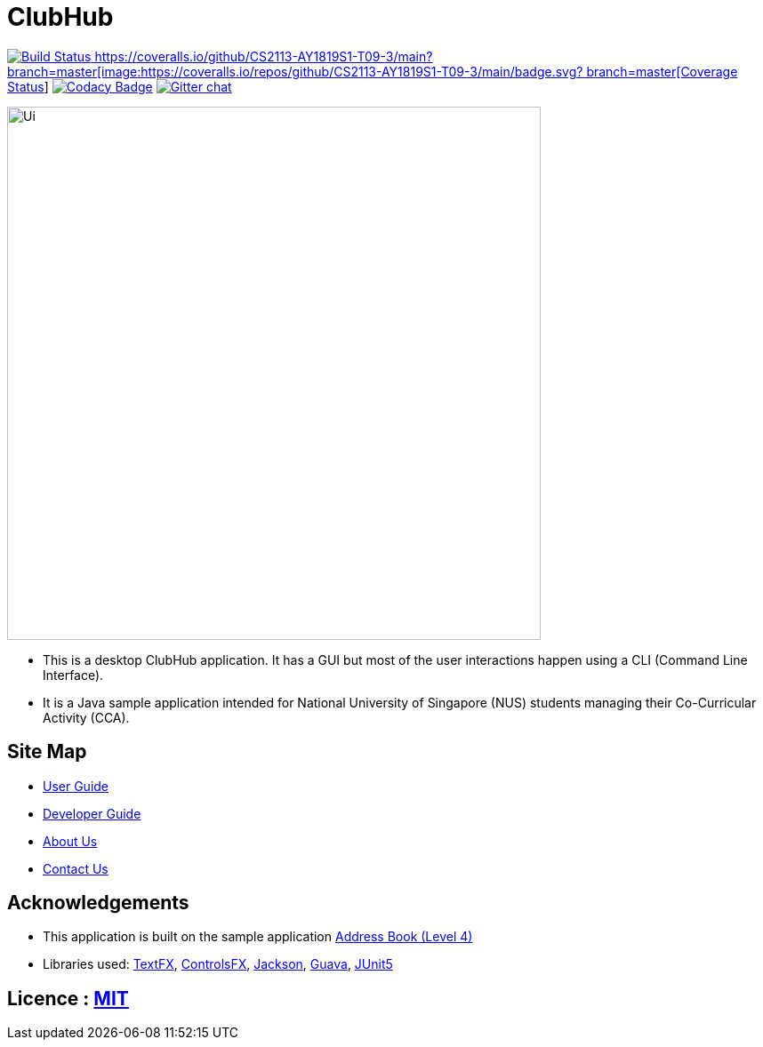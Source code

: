 = ClubHub
ifdef::env-github,env-browser[:relfileprefix: docs/]

https://travis-ci.org/CS2113-AY1819S1-T09-3/main[image:https://travis-ci.org/CS2113-AY1819S1-T09-3/main.svg?branch=master[Build Status]
https://coveralls.io/github/CS2113-AY1819S1-T09-3/main?
branch=master[image:https://coveralls.io/repos/github/CS2113-AY1819S1-T09-3/main/badge.svg?
branch=master[Coverage Status]]
https://www.codacy.com/app/damith/addressbook-level4?utm_source=github.com&utm_medium=referral&utm_content=se-edu/addressbook-level4&utm_campaign=Badge_Grade[image:https://api.codacy.com/project/badge/Grade/fc0b7775cf7f4fdeaf08776f3d8e364a[Codacy Badge]]
https://gitter.im/se-edu/Lobby[image:https://badges.gitter.im/se-edu/Lobby.svg[Gitter chat]]

ifdef::env-github[]
image::docs/images/Ui.png[width="600"]
endif::[]

ifndef::env-github[]
image::images/Ui.png[width="600"]
endif::[]

* This is a desktop ClubHub application. It has a GUI but most of the user interactions happen using a CLI (Command Line Interface).
* It is a Java sample application intended for National University of Singapore (NUS) students managing their Co-Curricular Activity (CCA).

== Site Map

* <<UserGuide#, User Guide>>
* <<DeveloperGuide#, Developer Guide>>
* <<AboutUs#, About Us>>
* <<ContactUs#, Contact Us>>

== Acknowledgements

* This application is built on the sample application https://github.com/nusCS2113-AY1819S1/addressbook-level4[Address Book (Level 4)]
* Libraries used: https://github.com/TestFX/TestFX[TextFX], https://bitbucket.org/controlsfx/controlsfx/[ControlsFX], https://github.com/FasterXML/jackson[Jackson], https://github.com/google/guava[Guava], https://github.com/junit-team/junit5[JUnit5]

== Licence : link:LICENSE[MIT]
